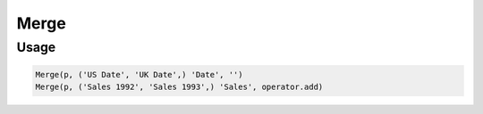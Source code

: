 Merge
=====

.. py:currentmodule:: textform

.. py:class:: Merge(source, inputs, output[, glue=''])

    The ``Merge`` transform combines two or more columns into a single field.
    ``Merge`` can be used with :py:class:`Divide` to combine column variants that have been
    reformatted separately into a single representation

    .. py:attribute:: source
        :type: Transform

        The input pipeline.

    .. py:attribute:: inputs
        :type: tuple(str), str

        The columns to combine.
        They will be dropped from the output, so use :py:class:`Copy` to preserve them.

    .. py:attribute:: output
        :type: str

        The output column receiving the merged values.

    .. py:attribute:: glue
        :type: str or callable

        Either a string used to join the input values, or a *callable*.
        If the glue is a *callable*, it will be given the values of *inputs* as positional arguments
        **in the given order**.
        It should return the merged value.


Usage
^^^^^

.. code-block:: python

   Merge(p, ('US Date', 'UK Date',) 'Date', '')
   Merge(p, ('Sales 1992', 'Sales 1993',) 'Sales', operator.add)
